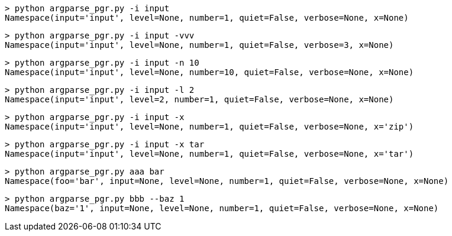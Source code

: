 [source,bash]
----
> python argparse_pgr.py -i input
Namespace(input='input', level=None, number=1, quiet=False, verbose=None, x=None)
----

[source,bash]
----
> python argparse_pgr.py -i input -vvv
Namespace(input='input', level=None, number=1, quiet=False, verbose=3, x=None)
----

[source,bash]
----
> python argparse_pgr.py -i input -n 10
Namespace(input='input', level=None, number=10, quiet=False, verbose=None, x=None)
----

[source,bash]
----
> python argparse_pgr.py -i input -l 2
Namespace(input='input', level=2, number=1, quiet=False, verbose=None, x=None)
----

[source,bash]
----
> python argparse_pgr.py -i input -x
Namespace(input='input', level=None, number=1, quiet=False, verbose=None, x='zip')
----

[source,bash]
----
> python argparse_pgr.py -i input -x tar
Namespace(input='input', level=None, number=1, quiet=False, verbose=None, x='tar')
----

[source,bash]
----
> python argparse_pgr.py aaa bar
Namespace(foo='bar', input=None, level=None, number=1, quiet=False, verbose=None, x=None)
----

[source,bash]
----
> python argparse_pgr.py bbb --baz 1
Namespace(baz='1', input=None, level=None, number=1, quiet=False, verbose=None, x=None)
----

